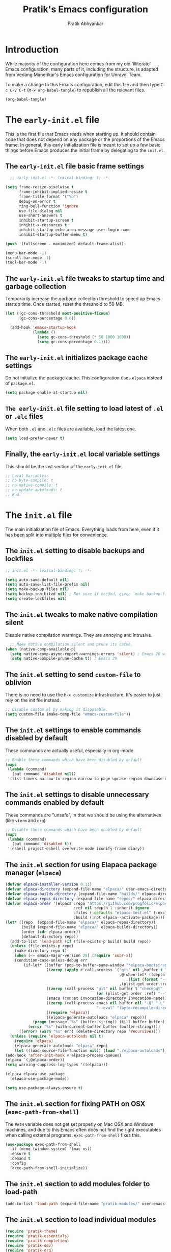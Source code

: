 #+title: Pratik's Emacs configuration
#+author: Pratik Abhyankar

* Introduction

While majority of the configuration here comes from  my old 'illiterate' Emacs configuration, many parts of it, including the structure, is adapted from Vedang Manerikar's Emacs configuration for Unravel Team.

To make a change to this Emacs configuration, edit this file and then type =C-c C-v C-t= (=M-x org-babel-tangle=) to republish all the relevant files.

#+begin_src emacs-lisp :tangle no :results none
  (org-babel-tangle)
#+end_src


* The =early-init.el= file

This is the first file that Emacs reads when starting up. It should contain code that does not depend on any package or the proportions of the Emacs frame. In general, this early initialization file is meant to set up a few basic things before Emacs produces the initial frame by delegating to the =init.el=.

** The =early-init.el= file basic frame settings

#+begin_src emacs-lisp :tangle "early-init.el"
    ;; early-init.el -*- lexical-binding: t; -*-

  (setq frame-resize-pixelwise t
        frame-inhibit-implied-resize t
        frame-title-format '("%b")
        debug-on-error t
        ring-bell-function 'ignore
        use-file-dialog nil
        use-short-answers t
        inhibit-startup-screen t
        inhibit-x-resources t
        inhibit-startup-echo-area-message user-login-name
        inhibit-startup-buffer-menu t)

  (push '(fullscreen . maximized) default-frame-alist)

  (menu-bar-mode -1)
  (scroll-bar-mode -1)
  (tool-bar-mode -1)
#+end_src

** The =early-init.el= file tweaks to startup time and garbage collection

Temporarily increase the garbage collection threshold to speed up Emacs startup time. Once started, reset the threshold to 50 MB.

#+begin_src emacs-lisp :tangle "early-init.el"
  (let ((gc-cons-threshold most-positive-fixnum)
        (gc-cons-percentage 0.6))

    (add-hook 'emacs-startup-hook
              (lambda ()
                (setq gc-cons-threshold (* 50 1000 1000))
                (setq gc-cons-percentage 0.1))))
#+end_src

** The =early-init.el= initializes package cache settings

Do not initialize the package cache. This configuration uses =elpaca= instead of =package.el=.

#+begin_src emacs-lisp :tangle "early-init.el"
  (setq package-enable-at-startup nil)
#+end_src

** =The early-init.el= file setting to load latest of =.el= or =.elc= files

When both =.el= and =.elc= files are available, load the latest one.

#+begin_src emacs-lisp :tangle "early-init.el"
  (setq load-prefer-newer t)
#+end_src

** Finally, the =early-init.el= local variable settings

This should be the last section of the ~early-init.el~ file.

#+begin_src emacs-lisp :tangle "early-init.el"
  ;; Local Variables:
  ;; no-byte-compile: t
  ;; no-native-compile: t
  ;; no-update-autoloads: t
  ;; End:
#+end_src


* The =init.el= file

The main initialization file of Emacs. Everything loads from here, even if it has been split into multiple files for convenience.

** The =init.el= setting to disable backups and lockfiles

#+begin_src emacs-lisp :tangle "init.el"
  ;; init.el -*- lexical-binding: t; -*-

  (setq auto-save-default nil)
  (setq auto-save-list-file-prefix nil)
  (setq make-backup-files nil)
  (setq backup-inhibited nil) ; Not sure if needed, given `make-backup-files'
  (setq create-lockfiles nil)
#+end_src

** The =init.el= tweaks to make native compilation silent

Disable native compilation warnings. They are annoying and intrusive.

#+begin_src emacs-lisp :tangle "init.el"
    ;; Make native compilation silent and prune its cache.
  (when (native-comp-available-p)
    (setq native-comp-async-report-warnings-errors 'silent) ; Emacs 28 with native compilation
    (setq native-compile-prune-cache t)) ; Emacs 29
#+end_src

** The =init.el= setting to send ~custom-file~ to oblivion

There is no need to use the =M-x customize= infrastructure. It's easier to just rely on the init file instead.

#+begin_src emacs-lisp :tangle "init.el"
  ;; Disable custom.el by making it disposable.
  (setq custom-file (make-temp-file "emacs-custom-file"))
#+end_src

** The =init.el= settings to enable commands disabled by default

These commands are actually useful, especially in org-mode.

#+begin_src emacs-lisp :tangle "init.el"
  ;; Enable these commands which have been disabled by default
  (mapc
   (lambda (command)
     (put command 'disabled nil))
   '(list-timers narrow-to-region narrow-to-page upcase-region downcase-region))
#+end_src

** The =init.el= settings to disable unnecessary commands enabled by default

These commands are "unsafe", in that we should be using the alternatives (like ~vterm~ and ~org~)

#+begin_src emacs-lisp :tangle "init.el"
  ;; Disable these commands which have been enabled by default
  (mapc
   (lambda (command)
     (put command 'disabled t))
   '(eshell project-eshell overwrite-mode iconify-frame diary))
#+end_src

** The =init.el= section for using Elapaca package manager (~elpaca~)

#+begin_src emacs-lisp :tangle "init.el"
  (defvar elpaca-installer-version 0.11)
  (defvar elpaca-directory (expand-file-name "elpaca/" user-emacs-directory))
  (defvar elpaca-builds-directory (expand-file-name "builds/" elpaca-directory))
  (defvar elpaca-repos-directory (expand-file-name "repos/" elpaca-directory))
  (defvar elpaca-order '(elpaca :repo "https://github.com/progfolio/elpaca.git"
                                :ref nil :depth 1 :inherit ignore
                                :files (:defaults "elpaca-test.el" (:exclude "extensions"))
                                :build (:not elpaca--activate-package)))
  (let* ((repo  (expand-file-name "elpaca/" elpaca-repos-directory))
         (build (expand-file-name "elpaca/" elpaca-builds-directory))
         (order (cdr elpaca-order))
         (default-directory repo))
    (add-to-list 'load-path (if (file-exists-p build) build repo))
    (unless (file-exists-p repo)
      (make-directory repo t)
      (when (<= emacs-major-version 28) (require 'subr-x))
      (condition-case-unless-debug err
          (if-let* ((buffer (pop-to-buffer-same-window "*elpaca-bootstrap*"))
                    ((zerop (apply #'call-process `("git" nil ,buffer t "clone"
                                                    ,@(when-let* ((depth (plist-get order :depth)))
                                                        (list (format "--depth=%d" depth) "--no-single-branch"))
                                                    ,(plist-get order :repo) ,repo))))
                    ((zerop (call-process "git" nil buffer t "checkout"
                                          (or (plist-get order :ref) "--"))))
                    (emacs (concat invocation-directory invocation-name))
                    ((zerop (call-process emacs nil buffer nil "-Q" "-L" "." "--batch"
                                          "--eval" "(byte-recompile-directory \".\" 0 'force)")))
                    ((require 'elpaca))
                    ((elpaca-generate-autoloads "elpaca" repo)))
              (progn (message "%s" (buffer-string)) (kill-buffer buffer))
            (error "%s" (with-current-buffer buffer (buffer-string))))
        ((error) (warn "%s" err) (delete-directory repo 'recursive))))
    (unless (require 'elpaca-autoloads nil t)
      (require 'elpaca)
      (elpaca-generate-autoloads "elpaca" repo)
      (let ((load-source-file-function nil)) (load "./elpaca-autoloads"))))
  (add-hook 'after-init-hook #'elpaca-process-queues)
  (elpaca `(,@elpaca-order))
  (setq warning-suppress-log-types '((elpaca)))

  (elpaca elpaca-use-package
    (elpaca-use-package-mode))

  (setq use-package-always-ensure t)
#+end_src

** The =init.el= section for fixing PATH on OSX (~exec-path-from-shell~)

The ~PATH~ variable does not get set properly on Mac OSX and Windows machines, and due to this Emacs often does not find the right executables when calling external programs. ~exec-path-from-shell~ fixes this.

#+begin_src emacs-lisp :tangle "init.el"
  (use-package exec-path-from-shell
    :if (memq (window-system) '(mac ns))
    :ensure t
    :demand t
    :config
    (exec-path-from-shell-initialize))
#+end_src

** The =init.el= section to add modules folder to load-path

#+begin_src emacs-lisp :tangle "init.el"
  (add-to-list 'load-path (expand-file-name "pratik-modules/" user-emacs-directory))
#+end_src

** The =init.el= section to load individual modules
#+begin_src emacs-lisp :tangle "init.el"
  (require 'pratik-theme)
  (require 'pratik-essentials)
  (require 'pratik-completion)
  (require 'pratik-dev)
  (require 'pratik-org)
  (require 'pratik-shell)
#+end_src

** The =init.el= section to turn off debug on error

~debug-on-error~ was turned on in the =early-init.el= file. Since all the modules are loaded at this point without any errors, that flag can now be turned off.

#+begin_src emacs-lisp :tangle "init.el"
  (setq debug-on-error nil)
#+end_src

** Finally, the =init.el= section for local variables
#+begin_src emacs-lisp :tangle "init.el"
  ;; Local Variables:
  ;; no-byte-compile: t
  ;; no-native-compile: t
  ;; no-update-autoloads: t
  ;; End:
#+end_src


* The =pratik-theme.el= module

This module defines everything related to the look and feel of Emacs.

** The =pratik-theme.el= section for themes (~doom-themes~)

~doom-themes~ package provides a bunch of different themes to choose from and are by default compatible with ~solaire-mode~.

#+begin_src emacs-lisp :tangle "pratik-modules/pratik-theme.el" :mkdirp yes
  ;; pratik-theme.el -*- lexical-binding: t; -*-

  (use-package doom-themes
    :config
    (doom-themes-org-config))
#+end_src

#+begin_src emacs-lisp :tangle "pratik-modules/pratik-theme.el"
  ;;; The Ef (εὖ) themes

;; The themes are customisable.  Read the manual:
;; <https://protesilaos.com/emacs/ef-themes>.
(use-package ef-themes
  :ensure t
  :demand t
  :bind
  (("<f5>" . ef-themes-rotate)
   ("C-<f5>" . ef-themes-select))
  :config
  (setq ef-themes-variable-pitch-ui nil)
  (setq ef-themes-mixed-fonts t)
  (setq ef-themes-headings      ; read the manual's entry of the doc string
        '((0 . (variable-pitch light 1.6))
          (1 . (variable-pitch light 1.5))
          (2 . (variable-pitch regular 1.4))
          (3 . (variable-pitch regular 1.3))
          (4 . (variable-pitch regular 1.2))
          (5 . (variable-pitch 1.15))  ; absence of weight means `bold'
          (6 . (variable-pitch 1.1))
          (agenda-date . (semilight 1.3))
          (agenda-structure . (light 1.6))
          (t . (1.1))))
  (setq ef-themes-disable-other-themes t)
  (mapc #'disable-theme custom-enabled-themes))
#+end_src

** The =pratik-theme.el= section to distinguish real buffers (~solaire~)

Solaire mode sets different faces to buffers to distinguish real buffers from other buffers like sidebars or mini-buffers.

#+begin_src emacs-lisp :tangle "pratik-modules/pratik-theme.el"
  (use-package solaire-mode
    :after (doom-themes)
    :config
    ;; If a theme needs swapping faces, use the following
    ;; (add-to-list 'solaire-mode-themes-to-face-swap "^doom-")
    (solaire-global-mode 1))
#+end_src

** The =pratik-theme.el= section to rotate themes (~circadian~)

Toggle between light and dark themes according to sunrise and sunset times.

#+begin_src emacs-lisp :tangle "pratik-modules/pratik-theme.el"
  (setq calendar-latitude 37.338207)
  (setq calendar-longitude -121.886330)

  (use-package circadian
    :after (doom-themes)
    :config
    (setq circadian-themes '((:sunrise . ef-frost)
                             (:sunset  . ef-owl)))
    (circadian-setup))
#+end_src

** The =pratik-theme.el= section for icons (~nerd-icons~)

~nerd-icons~ are primarily required for ~doom-modeline~, however other packages like ~marginalia~, ~corfu~ or ~treemacs~ also use it to show icons in mini-buffers, completions or sidebars etc.

Other packages require their separate ~nerd-icons~ package which are also installed and configured in this section

*** The ~nerd-icons~ section to install icons

#+begin_src emacs-lisp :tangle "pratik-modules/pratik-theme.el"
  (use-package nerd-icons
    :config
    (unless (member "Symbols Nerd Font" (font-family-list))
      (nerd-icons-install-fonts t)))
#+end_src

*** The ~nerd-icons~ section for mini-buffer completion icons (~marginalia~) (~vertico~)

#+begin_src emacs-lisp :tangle "pratik-modules/pratik-theme.el"
  (use-package nerd-icons-completion
    :after (marginalia nerd-icons)
    :config
    (nerd-icons-completion-mode)
    :hook
    (marginalia-mode . nerd-icons-completion-marginalia-setup))
#+end_src

*** The ~nerd-icons~ section for in-buffer completion icons (~corfu~)

#+begin_src emacs-lisp :tangle "pratik-modules/pratik-theme.el"
  (use-package nerd-icons-corfu
    :after (corfu nerd-icons))
#+end_src

*** The ~nerd-icons~ section for sidebar icons (~treemacs~)

#+begin_src emacs-lisp :tangle "pratik-modules/pratik-theme.el"
  (use-package treemacs-nerd-icons
    :after (treemacs nerd-icons)
    :config
    (treemacs-load-theme "nerd-icons"))
#+end_src

** The =pratik-theme.el= section for mode-line (~doom-modeline~)

~doom-modeline~ simply works out-of-the-box with minimal configuration.

#+begin_src emacs-lisp :tangle "pratik-modules/pratik-theme.el"
  (use-package doom-modeline
    :after (doom-themes nerd-icons)
    :config
    (setq doom-modeline-enable-word-count t)
    (setq doom-modeline-indent-info t)
    (setq doom-modeline-height 20)
    (setq doom-modeline-buffer-file-name-style 'filename)
    ;; visual-fill-colum affects modeline too. This pushes the right edge of mode-line to right-fringe.
    (setq mode-line-right-align-edge 'right-fringe)
    (setq doom-modeline-env-enable-debug nil)
    (doom-modeline-mode 1))
#+end_src

** The =pratik-theme.el= settings for cursor

#+begin_src emacs-lisp :tangle "pratik-modules/pratik-theme.el"
  (blink-cursor-mode -1)
  (global-hl-line-mode -1)
#+end_src

** The =pratik-theme.el= section for padding (~spacious-padding~)

#+begin_src emacs-lisp :tangle "pratik-modules/pratik-theme.el"
  ;; <https://protesilaos.com/codelog/2023-06-03-emacs-spacious-padding/>.
  (use-package spacious-padding
    :if (display-graphic-p)
    :hook (elpaca-after-init . spacious-padding-mode)
    :init
    ;; These are the defaults, but kept here for visibility.
    (setq spacious-padding-widths
          '(
            :internal-border-width 20
            :header-line-width 4
            :tab-width 4
            :right-divider-width 20
            :scroll-bar-width 8
            :left-fringe-width 10
            :right-fringe-width 10))

    ;; Read the doc string of `spacious-padding-subtle-mode-line' as
    ;; it is very flexible.
    (setq spacious-padding-subtle-mode-line t))
#+end_src

** The =pratik-theme.el= section for font styles (~fontaine~)

#+begin_src emacs-lisp :tangle "pratik-modules/pratik-theme.el"
  ;; Read the manual: <https://protesilaos.com/emacs/fontaine>
  (use-package fontaine
    :ensure t
    :if (display-graphic-p)
    :config
    ;; This is defined in Emacs C code: it belongs to font settings.
    (setq x-underline-at-descent-line nil)

    ;; And this is for Emacs 28.
    (setq-default text-scale-remap-header-line t)

    ;; This is the default value.  Just including it here for
    ;; completeness.
    (setq fontaine-latest-state-file (locate-user-emacs-file "fontaine-latest-state.eld"))

    (setq fontaine-presets
          '((small
             :default-height 130)
            (regular
             :default-height 150)
            (medium
             :default-weight semilight
             :default-height 170
             :bold-weight extrabold)
            (large
             :inherit medium
             :default-height 190)
            (presentation
             :inherit medium
             :default-height 250)
            (jumbo
             :inherit medium
             :default-height 330)
            (t
             ;; See the fontaine manual for the technicalities:
             ;; <https://protesilaos.com/emacs/fontaine>.
             :default-family "JetBrains Mono NL"
             :default-weight normal
             :variable-pitch-family "JetBrains Mono NL"
             :variable-pitch-height 1.05)))

    (fontaine-set-preset (or (fontaine-restore-latest-preset) 'regular))
    (fontaine-mode 1))
#+end_src

** The =pratik-theme.el= section for soft-wrapping text (~visual-fill-column~)

[[https://codeberg.org/joostkremers/visual-fill-column][visual-fill-column]] soft wraps text after certain (here, 80) characters. Works in conjunction with ~visual-line-mode~.

#+begin_src emacs-lisp :tangle "pratik-modules/pratik-theme.el"
  (use-package visual-fill-column
    :init
    (setq-default fill-column 80)
    :hook
    (org-mode . (lambda () (setq visual-fill-column-center-text t)))
    (elpaca-after-init . global-visual-fill-column-mode)
    (visual-fill-column-mode . visual-line-mode)
    (visual-fill-column-mode . visual-wrap-prefix-mode)
    :config
    (setq visual-fill-column-enable-sensible-window-split t))
#+end_src

** Finally, provide the =pratik-theme.el= module

#+begin_src emacs-lisp :tangle "pratik-modules/pratik-theme.el"
  (provide 'pratik-theme)
#+end_src


* The =pratik-essentials.el= module

Section for setting sensible defaults and mode agnostic settings.

** The =pratik-essentials.el= section for sensible defaults

#+begin_src emacs-lisp :tangle "pratik-modules/pratik-essentials.el" :mkdirp t
  ;; pratik-essentials.el -*- lexical-binding: t; -*-

  (use-package emacs
    :ensure nil
    :config
    (setq help-window-select t)
    (setq scroll-error-top-bottom t)
    (setq eval-expression-print-length nil)
    (setq next-error-recenter '(4))
    (setq find-library-include-other-files nil)
    (setq-default truncate-partial-width-windows nil)
    (setq echo-keystrokes-help t)
    (setq default-directory "~/")
    (setq vc-follow-symlinks t)
    (setq sentence-end-double-space nil)
    (setq confirm-kill-emacs 'y-or-n-p)
    (fset 'yes-or-no-p 'y-or-n-p))
#+end_src

** The =pratik-essentials.el= settings for tab behavior

#+begin_src emacs-lisp :tangle "pratik-modules/pratik-essentials.el"
  (use-package emacs
    :ensure nil
    :config
    (setq tab-always-indent 'complete)
    (setq tab-width 4)
    (setq-default indent-tabs-mode nil))
#+end_src

** The =pratik-essentials.el= settings for code editing

#+begin_src emacs-lisp :tangle "pratik-modules/pratik-essentials.el"
  (use-package emacs
    :ensure nil
    :config
    (setq font-lock-maximum-decoration t)
    (setq scroll-preserve-screen-position t)
    (setq require-final-newline t)
    (electric-pair-mode 1)
    (transient-mark-mode 1)
    (delete-selection-mode 1)
    :hook
    (before-save . delete-trailing-whitespace)
    (after-save . executable-make-buffer-file-executable-if-script-p)
    (prog-mode . display-line-numbers-mode)
    (prog-mode . column-number-mode)
    (prog-mode . subword-mode))
#+end_src

** The =pratik-essentials.el= settings for killing and yanking

#+begin_src emacs-lisp :tangle "pratik-modules/pratik-essentials.el"
  (use-package emacs
    :ensure nil
    :config
    (setq-default select-enable-clipboard t
  		mouse-yank-at-point t
  		kill-whole-line t)
    (setq kill-do-not-save-duplicates t))
#+end_src

** The =pratik-essentials.el= settings for MacOS

#+begin_src emacs-lisp :tangle "pratik-modules/pratik-essentials.el"
  (when (eq system-type 'darwin)
    (setq mac-option-modifier 'super)
    (setq mac-command-modifier 'meta)
    (setq vc-git-program (executable-find "git"))
    (setq epg-gpg-program (executable-find "gpg")))
#+end_src

** The =pratik-essentials.el= section for custom key bindings

#+begin_src emacs-lisp :tangle "pratik-modules/pratik-essentials.el"
  (use-package emacs
    :ensure nil
    :bind
    ("M-`" . other-frame)
    ("M-o" . other-window)

    ("C-x k" . kill-current-buffer)
    ("M-[" . previous-buffer)
    ("M-]" . next-buffer)
    ("M-<up>" . beginning-of-buffer)
    ("M-<down>" . end-of-buffer)

    ("M-<left>" . move-beginning-of-line)
    ("M-<right>" . move-end-of-line)
    ("s-<left>" . left-word)
    ("s-<right>" . right-word)

    ("M-z" . undo)
    ("M-Z" . undo-redo)

    ("M-d" . mark-word)

    ("C-x f" . project-find-file)

    ("C-+" . text-scale-increase)
    ("C-_" . text-scale-decrease))
#+end_src

** The =pratik-essentials.el= setting to ignore certain buffers while switching

Ignore any buffers that start with '*' like "*scratch*" or "*Messages*" when switching buffers.

#+begin_src emacs-lisp :tangle "pratik-modules/pratik-essentials.el"
  (set-frame-parameter (selected-frame) 'buffer-predicate
        	             (lambda (buf) (not (string-match-p "^*" (buffer-name buf)))))
#+end_src

** The =pratik-essentials.el= section for better help (~helpful~)

[[https://github.com/Wilfred/helpful][helpful]] is a package that improves the default Emacs help buffer.

#+begin_src emacs-lisp :tangle "pratik-modules/pratik-essentials.el"
  (use-package helpful
    :bind
    ("C-h f" . helpful-callable)
    ("C-h v" . helpful-variable)
    ("C-h k" . helpful-key)
    ("C-h x" . helpful-command)
    ("C-c C-d" . helpful-at-point)
    ("C-c F" . helpful-function))
#+end_src

** TODO The =pratik-essentials.el= section for treesitter
** The =pratik-essentials.el= section for tracking recently visited files (~recentf~)

#+begin_src emacs-lisp :tangle "pratik-modules/pratik-essentials.el"
  (use-package recentf
  :ensure nil
  :hook (elpaca-after-init . recentf-mode)
  :config
  (setq recentf-max-saved-items 1000)
  (setq recentf-save-file-modes nil)
  (setq recentf-keep nil)
  (setq recentf-auto-cleanup 'never)
  (setq recentf-initialize-file-name-history t)
  (setq recentf-filename-handlers nil)
  (setq recentf-show-file-shortcuts-flag nil)
  :bind
  ("C-x C-r" . recentf))
#+end_src

** The =pratik-essentials.el= section for tracking point in visited files (~save-place~)

** Finally, provide the =pratik-essentials.el= module

#+begin_src emacs-lisp :tangle "pratik-modules/pratik-essentials.el"
  (provide 'pratik-essentials)
#+end_src


* The =pratik-completion.el= module

** The =pratik-completion.el= section for keystroke completion (~which-key~)

#+begin_src emacs-lisp :tangle "pratik-modules/pratik-completion.el" :mkdirp t
  ;; pratik-completion.el -*- lexical-binding: t; -*-
  (use-package which-key
    :ensure nil
    :demand t
    :config
    (setq which-key-add-column-padding 1)
    (setq which-key-sort-uppercase-first nil)
    (setq which-key-show-early-on-C-h t)
    (setq which-key-idle-delay 0.5)
    (setq which-key-idle-secondary-delay 0.05)
    (which-key-mode 1))
#+end_src

** The =pratik-completion.el= settings to ignore letter casing

#+begin_src emacs-lisp :tangle "pratik-modules/pratik-completion.el"
  (setq completion-ignore-case t)
  (setq read-file-name-completion-ignore-case t)
  (setq read-buffer-completion-ignore-case t)
  (setq-default case-fold-search t)   ; For general regexp
#+end_src

** The =pratik-completion.el= settings for completion styles

#+begin_src emacs-lisp :tangle "pratik-modules/pratik-completion.el"
  ;; General minibuffer settings
  (use-package minibuffer
    :ensure nil
    :config
    ;; see `completion-category-overrides'
    (setq completion-styles '(basic substring initials flex partial-completion orderless))
    ;; File completion style
    (setq completion-category-overrides
          '((file (styles . (basic partial-completion orderless)))
            (dictionary (styles . (basic))))))
#+end_src

** The =pratik-completion.el= section for orderless completion style (~orderless~)

#+begin_src emacs-lisp :tangle "pratik-modules/pratik-completion.el"
  (use-package orderless
    :after minibuffer
    :config
    (setq orderless-matching-styles '(orderless-prefixes orderless-regexp))
    ;; SPC should never complete: use it for `orderless' groups.
    ;; The `?' is a regexp construct.
    :bind ( :map minibuffer-local-completion-map
            ("SPC" . nil)
            ("?" . nil)))
#+end_src

** The =pratik-completion.el= settings for recursive minibuffers

#+begin_src emacs-lisp :tangle "pratik-modules/pratik-completion.el"
  (use-package mb-depth
  :ensure nil
  :hook (elpaca-after-init . minibuffer-depth-indicate-mode)
  :config
  (setq read-minibuffer-restore-windows nil) ; Emacs 28
  (setq enable-recursive-minibuffers t))
#+end_src

** The =pratik-completion.el= settings for default values

#+begin_src emacs-lisp :tangle "pratik-modules/pratik-completion.el"
  (use-package minibuf-eldef
    :ensure nil
    :hook (elpaca-after-init . minibuffer-electric-default-mode)
    :config
    (setq minibuffer-default-prompt-format " [%s]"))
#+end_src

** The =pratik-completion.el= section for generic minibuffer UI settings

#+begin_src emacs-lisp :tangle "pratik-modules/pratik-completion.el"
  (use-package minibuffer
    :ensure nil
    :demand t
    :config
    (setq completions-format 'one-column)
    (setq completion-show-help nil)
    (setq completion-auto-help 'always)
    (setq completion-auto-select nil)
    (setq completions-detailed t)
    (setq completion-show-inline-help nil)
    (setq completions-max-height 12)
    (setq completions-header-format (propertize "%s candidates:\n" 'face 'bold-italic))
    (setq completions-highlight-face 'completions-highlight)
    (setq minibuffer-completion-auto-choose t)
    (setq minibuffer-visible-completions t) ; Emacs 30
    (setq completions-sort 'historical)
    ;; Hide commands in M-x which do not work in the current mode.
    (setq read-extended-command-predicate #'command-completion-default-include-p))
#+end_src

** The =pratik-completion.el= section for saving minibuffer history (~savehist~)

#+begin_src emacs-lisp :tangle "pratik-modules/pratik-completion.el"
  (use-package savehist
  :ensure nil
  :hook (elpaca-after-init . savehist-mode)
  :config
  (setq savehist-file (locate-user-emacs-file "savehist"))
  (setq history-length 100)
  (setq history-delete-duplicates t)
  (setq savehist-save-minibuffer-history t)
  (add-to-list 'savehist-additional-variables 'kill-ring))
#+end_src

** The =pratik-completion.el= settings for dynamic text expansion (~dabbrev~)

#+begin_src emacs-lisp :tangle "pratik-modules/pratik-completion.el"
  (use-package dabbrev
    :ensure nil
    :commands (dabbrev-expand dabbrev-completion)
    :config
    (setq dabbrev-abbrev-char-regexp "\\sw\\|\\s_")
    (setq dabbrev-abbrev-skip-leading-regexp "[$*/=~']")
    (setq dabbrev-backward-only nil)
    (setq dabbrev-case-distinction 'case-replace)
    (setq dabbrev-case-fold-search nil)
    (setq dabbrev-case-replace 'case-replace)
    (setq dabbrev-check-other-buffers t)
    (setq dabbrev-eliminate-newlines t)
    (setq dabbrev-upcase-means-case-search t)
    (setq dabbrev-ignored-buffer-modes
          '(archive-mode image-mode docview-mode pdf-view-mode)))
#+end_src

** The =pratik-completion.el= settings for dynamic text expansion (~hippie~)

Hippie is a built-in expansion mechanism that competes with ~dabbrev~. Hippie uses ~dabbrev~ as one of the expansion sources, so all the ~dabbrev~ settings above are still important.

#+begin_src emacs-lisp :tangle "pratik-modules/pratik-completion.el"
  (use-package hippie-ext
  :ensure nil
  :bind
  ;; Replace the default dabbrev
  ("M-/" . hippie-expand))
#+end_src

** The =pratik-completion.el= section for vertical minibuffer layout (~vertico~)

#+begin_src emacs-lisp :tangle "pratik-modules/pratik-completion.el"
  (use-package vertico
    :hook (elpaca-after-init . vertico-mode)
    :config
    (setq vertico-scroll-margin 0)
    (setq vertico-count 10)
    (setq vertico-resize t)
    (setq vertico-cycle t))
#+end_src

** The =pratik-completion.el= section for completion annotations (~marginalia~)

#+begin_src emacs-lisp :tangle "pratik-modules/pratik-completion.el"
  (use-package marginalia
  :ensure t
  :hook (elpaca-after-init . marginalia-mode)
  :config
  (setq marginalia-max-relative-age 0)) ; absolute time
#+end_src

** The =pratik-completion.el= section for in-buffer completion (~corfu~)

#+begin_src emacs-lisp :tangle "pratik-modules/pratik-completion.el"
  (use-package corfu
    :hook
    (elpaca-after-init . corfu-popupinfo-mode)
    (elpaca-after-init . corfu-history-mode)
    (elpaca-after-init . corfu-echo-mode)
    (elpaca-after-init . global-corfu-mode)
    :config
    (setq corfu-cycle t)
    (setq corfu-auto t)                 ;; Enable auto completion
    (setq corfu-auto-delay 0.0)         ;; Immediately corfu menu
    (setq corfu-auto-prefix 2)          ;; Number of chars before corfu shows up
    (setq corfu-separator ?\s)          ;; Orderless field separator
    (setq corfu-on-exact-match nil)     ;; Configure handling of exact matches
    (setq corfu-scroll-margin 5)        ;; Use scroll margin
    (setq corfu-min-width 45)           ;; Minimum width of completion buffer
    (setq corfu-quit-no-match t)        ;; Quit if no match is found
    (setq corfu-quit-at-boundary t)     ;; Quit at word boundaries
    (setq corfu-preselect 'prompt)

    (with-eval-after-load 'savehist
      (corfu-history-mode 1)
      (add-to-list 'savehist-additional-variables 'corfu-history))

    (add-to-list 'corfu-margin-formatters #'nerd-icons-corfu-formatter))
#+end_src

** The =pratik-completion.el= section for completion at point functions (~cape~)

#+begin_src emacs-lisp :tangle "pratik-modules/pratik-completion.el"
  (use-package cape
    :demand t
    :hook
    (completion-at-point-functions . cape-dabbrev)
    (completion-at-point-functions . cape-elisp-block)
    (completion-at-point-functions . cape-abbrev)
    (completion-at-point-functions . cape-file))
#+end_src

** The =pratik-completion.el= section for filtering and previewing candidates (~consult~)

#+begin_src emacs-lisp :tangle "pratik-modules/pratik-completion.el"
  (use-package consult
    :hook (completion-list-mode . consult-preview-at-point-mode)
    :bind
    (:map global-map
          ("s-x" . consult-mode-command)
          ("C-x p b" . consult-project-buffer)
          ("C-x b" . consult-buffer)

          ("M-s e" . consult-isearch-history)
          ("M-s g" . consult-grep)
          ("M-s G" . consult-git-grep)
          ("M-s i" . consult-imenu)
          ("M-s k" . consult-keep-lines)
          ("M-s l" . consult-line)
          ("M-s L" . consult-line-multi)
          ("M-s r" . consult-ripgrep)

          ("M-y" . consult-yank-pop)
          ;; Overriding the default `M-g' key bindings
          ("M-g e" . consult-compile-error)
          ("M-g f" . consult-flymake)
          ("M-g g" . consult-goto-line)
          ("M-g h" . consult-history)
          ("M-g o" . consult-outline)
          ("C-c s" . consult-ripgrep)))
#+end_src

** Finally, provide the =pratik-completion.el= module

#+begin_src emacs-lisp :tangle "pratik-modules/pratik-completion.el"
  (provide 'pratik-completion)
#+end_src


* The =pratik-dev.el= module

Section for setting up development tools in Emacs like ~magit~ or ~treemacs~.

** The =pratik-dev.el= section for sidebar (~treemacs~)

#+begin_src emacs-lisp :tangle "pratik-modules/pratik-dev.el" :mkdirp t
    ;; pratik-dev.el -*- lexical-binding: t; -*-

  (use-package treemacs
      :custom
      (treemacs-width 45)
      (treemacs-project-follow-mode t)
      (treemacs-follow-mode t)
      (treemacs-project-follow-cleanup t)
      (treemacs-git-mode 'extended)
      (treemacs-filewatch-mode t)
      (treemacs-indent-guide-mode t)
      (treemacs-move-forward-on-expand t)
      (treemacs-user-mode-line-format 'none)
      :config
      (treemacs-hide-gitignored-files-mode t)
      :hook
      (emacs-startup . treemacs)
      :bind
      ("C-M-0" . treemacs)
      ("M-0" . treemacs-select-window))
#+end_src

** The =pratik-dev.el= section for git (~magit~)

#+begin_src emacs-lisp :tangle "pratik-modules/pratik-dev.el"
  (use-package transient
    :config
    (setq transient-enable-popup-navigation t)
    (setq transient-show-popup 0.5))

  (use-package magit
    :after transient
    :bind ("C-x g" . magit-status)
    :init
    (setq magit-define-global-key-bindings nil)
    :config
    (setq git-commit-summary-max-length 50)
    (setq magit-diff-refine-hunk t))
#+end_src

** The =pratik-dev.el= section to highlight indentations (~highlight-indent-guides~)

#+begin_src emacs-lisp :tangle "pratik-modules/pratik-dev.el"
  (use-package highlight-indent-guides
    :config
    (setq highlight-indent-guides-method 'character)
    (setq highlight-indent-guides-responsive 'top)
    :hook
    (prog-mode . highlight-indent-guides-mode))
#+end_src

** The =pratik-dev.el= section for code formatting (~format-all~)

Automatically formats code on save for almost all languages.

#+begin_src emacs-lisp :tangle "pratik-modules/pratik-dev.el"
  (use-package format-all
    :hook
    (prog-mode . format-all-mode)
    (prog-mode . format-all-ensure-formatter))
#+end_src

** The =pratik-dev.el= section for spell checking (~flyspell~)

#+begin_src emacs-lisp :tangle "pratik-modules/pratik-dev.el"
  (use-package flyspell
    :ensure nil
    :hook
    (text-mode . flyspell-mode)
    (prog-mode . flyspell-prog-mode)
    :bind
    ( :map flyspell-mode-map
      ("C-;" . nil))
    :config
    (setq flyspell-issue-message-flag nil)
    (setq flyspell-issue-welcome-flag nil)
    (setq ispell-program-name "aspell")
    (setq ispell-dictionary "en_US"))
#+end_src

** The =pratik-dev.el= section for code linting (~flymake~)

#+begin_src emacs-lisp :tangle "pratik-modules/pratik-dev.el"
  (use-package flymake
    :ensure nil
    :bind
    ( :map flymake-mode-map
      ("C-c ! s" . flymake-start)
      ("C-c ! l" . flymake-show-buffer-diagnostics)  ; Emacs28
      ("C-c ! L" . flymake-show-project-diagnostics) ; Emacs28
      ("C-c ! n" . flymake-goto-next-error)
      ("C-c ! p" . flymake-goto-prev-error))
    :hook
    (prog-mode . turn-on-flymake)
    :config
    (defun turn-on-flymake () (flymake-mode t))
    (setq flymake-fringe-indicator-position 'left-fringe)
    (setq flymake-suppress-zero-counters t)
    (setq flymake-no-changes-timeout nil)
    (setq flymake-start-on-flymake-mode t)
    (setq flymake-start-on-save-buffer t)
    (setq flymake-proc-compilation-prevents-syntax-check t)
    (setq flymake-wrap-around nil)
    (setq flymake-mode-line-format
          '("" flymake-mode-line-exception flymake-mode-line-counters))
    (setq flymake-mode-line-counter-format
          '("" flymake-mode-line-error-counter
            flymake-mode-line-warning-counter
            flymake-mode-line-note-counter ""))
    (setq flymake-show-diagnostics-at-end-of-line nil) ; Emacs 30
    (remove-hook 'flymake-diagnostic-functions #'flymake-proc-legacy-flymake))

  ;;; Elisp packaging requirements
  (use-package package-lint-flymake
    :after flymake
    :config
    ;; Can't use `use-package' :hook because the hookname doesn't end in -hook.
    (add-hook 'flymake-diagnostic-functions #'package-lint-flymake))
#+end_src

** The =pratik-dev.el= section for multiple edits (~multiple-cursors~)

#+begin_src emacs-lisp :tangle "pratik-modules/pratik-dev.el"
  (use-package multiple-cursors
    :bind
    ("C->" . mc/mark-next-like-this)
    ("C-<" . mc/mark-previous-like-this)
    ("C-c C->" . mc/mark-all-like-this))
#+end_src

** Finally, provide the =pratik-dev.el= module

#+begin_src emacs-lisp :tangle "pratik-modules/pratik-dev.el"
  (provide 'pratik-dev)
#+end_src


* The =pratik-org.el= module

** The =pratik-org.el= section for basic Org settings

#+begin_src emacs-lisp :tangle "pratik-modules/pratik-org.el" :mkdirp t
  ;; pratik-org.el -*- lexical-binding: t; -*-

  (use-package org
    :ensure nil
    :config
    (setq org-ellipsis "...")
    (setq org-special-ctrl-a/e t)
    (setq org-special-ctrl-k t)
    (setq org-M-RET-may-split-line '((headline . nil)
                                   (item . t)
                                   (table . nil)
                                   (default . t)))
    (setq org-hide-emphasis-markers nil)
    (setq org-hide-leading-stars t)
    (setq org-hide-macro-markers nil)
    (setq org-cycle-separator-lines 2)
    (setq org-structure-template-alist
        '(("s" . "src")
          ("e" . "src emacs-lisp")
          ("E" . "src emacs-lisp :results value code :lexical t")
          ("t" . "src emacs-lisp :tangle FILENAME")
          ("T" . "src emacs-lisp :tangle FILENAME :mkdirp yes")
          ("x" . "example")
          ("X" . "export")
          ("q" . "quote")))
    (setq org-return-follows-link nil)
    (setq org-insert-heading-respect-content t)
    (setq org-fontify-quote-and-verse-blocks t)
    (setq org-fontify-whole-block-delimiter-line t)
    (setq org-track-ordered-property-with-tag t)
    (setq org-auto-align-tags t))
#+end_src

** The =pratik-org.el= settings for src blocks

#+begin_src emacs-lisp :tangle "pratik-modules/pratik-org.el"
  (use-package org
    :ensure nil
    :config
    (setq org-confirm-babel-evaluate nil)
    (setq org-src-window-setup 'current-window)
    (setq org-src-fontify-natively t)
    (setq org-src-preserve-indentation nil)
    (setq org-src-tab-acts-natively t)
    (setq org-edit-src-content-indentation 2))
#+end_src

** The =pratik-org.el= section for fancy bullets  (~org-superstar~)

#+begin_src emacs-lisp :tangle "pratik-modules/pratik-org.el"
  (use-package org-superstar
    :after (org)
    :hook
    (org-mode . (lambda () (org-superstar-mode 1)))
    :config
    (setq org-superstar-remove-leading-stars t)
    (setq org-superstar-headline-bullets-list '("◉" "●" "○" "◌")))
#+end_src

** Finally, provide the =pratik-org.el= module

#+begin_src emacs-lisp :tangle "pratik-modules/pratik-org.el"
  (provide 'pratik-org)
#+end_src


* The =pratik-shell.el= module

** The =pratik-shell.el= section for using terminal inside Emacs (~vterm~)

#+begin_src emacs-lisp :tangle "pratik-modules/pratik-shell.el" :mkdirp t
  ;; pratik-shell.el -*- lexical-binding: t; -*-

  (use-package vterm
    :bind
    ("C-x c" . vterm)
    ("C-x C" . vterm-other-window)
    :config
    (setq vterm-buffer-name "Terminal")
    (setq vterm-max-scrollback 100000)
    (setq vterm-shell (executable-find "zsh")))
#+end_src

** Finally provide the =pratik-shell.el= module

#+begin_src emacs-lisp :tangle "pratik-modules/pratik-shell.el"
  (provide 'pratik-shell)
#+end_src
